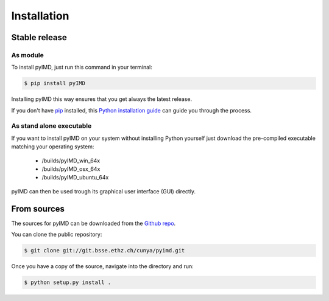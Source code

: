 .. highlight:: shell

============
Installation
============


Stable release
--------------
As module
^^^^^^^^^


To install pyIMD, just run this command in your terminal:

.. code-block:: console

    $ pip install pyIMD

Installing pyIMD this way ensures that you get always the latest release.

If you don't have `pip`_ installed, this `Python installation guide`_ can guide
you through the process.

.. _pip: https://pip.pypa.io
.. _Python installation guide: http://docs.python-guide.org/en/latest/starting/installation/

As stand alone executable
^^^^^^^^^^^^^^^^^^^^^^^^^

If you want to install pyIMD on your system without installing Python yourself just download the
pre-compiled executable matching your operating system:

    * /builds/pyIMD_win_64x
    * /builds/pyIMD_osx_64x
    * /builds/pyIMD_ubuntu_64x

pyIMD can then be used trough its graphical user interface (GUI) directly.

From sources
------------

The sources for pyIMD can be downloaded from the `Github repo`_.

You can clone the public repository:

.. code-block:: console

    $ git clone git://git.bsse.ethz.ch/cunya/pyimd.git

Once you have a copy of the source, navigate into the directory and run:

.. code-block:: console

    $ python setup.py install .

.. _Github repo: https://git.bsse.ethz.ch/cunya/pyimd.git
